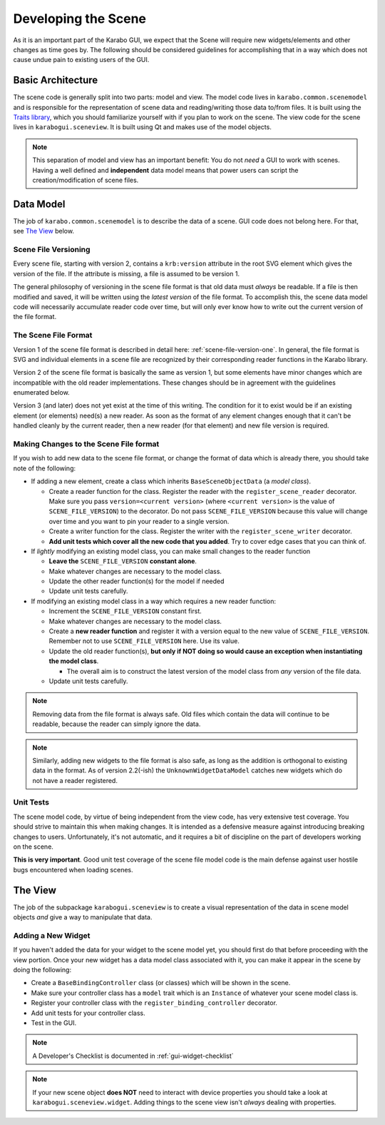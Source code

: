 ********************
Developing the Scene
********************

As it is an important part of the Karabo GUI, we expect that the Scene will
require new widgets/elements and other changes as time goes by. The following
should be considered guidelines for accomplishing that in a way which does not
cause undue pain to existing users of the GUI.


Basic Architecture
==================

The scene code is generally split into two parts: model and view. The model
code lives in ``karabo.common.scenemodel`` and is responsible for the
representation of scene data and reading/writing those data to/from files. It
is built using the `Traits library <http://docs.enthought.com/traits/>`_, which
you should familiarize yourself with if you plan to work on the scene. The view
code for the scene lives in ``karabogui.sceneview``. It is built using Qt and
makes use of the model objects.

.. note::

  This separation of model and view has an important benefit: You do not *need*
  a GUI to work with scenes. Having a well defined and **independent** data
  model means that power users can script the creation/modification of scene
  files.


Data Model
==========

The job of ``karabo.common.scenemodel`` is to describe the data of a scene.
GUI code does not belong here. For that, see `The View`_ below.


Scene File Versioning
---------------------

Every scene file, starting with version 2, contains a ``krb:version`` attribute
in the root SVG element which gives the version of the file. If the attribute
is missing, a file is assumed to be version 1.

The general philosophy of versioning in the scene file format is that old data
must *always* be readable. If a file is then modified and saved, it will be
written using the *latest version* of the file format. To accomplish this, the
scene data model code will necessarily accumulate reader code over time, but
will only ever know how to write out the current version of the file format.


The Scene File Format
---------------------

Version 1 of the scene file format is described in detail here:
:ref:`scene-file-version-one`. In general, the file format is SVG and
individual elements in a scene file are recognized by their corresponding
reader functions in the Karabo library.

Version 2 of the scene file format is basically the same as version 1, but
some elements have minor changes which are incompatible with the old reader
implementations. These changes should be in agreement with the guidelines
enumerated below.

Version 3 (and later) does not yet exist at the time of this writing. The
condition for it to exist would be if an existing element (or elements) need(s)
a new reader. As soon as the format of any element changes enough that it can't
be handled cleanly by the current reader, then a new reader (for that element)
and new file version is required.


Making Changes to the Scene File format
---------------------------------------

If you wish to add new data to the scene file format, or change the format of
data which is already there, you should take note of the following:

* If adding a new element, create a class which inherits ``BaseSceneObjectData``
  (a *model class*).

  * Create a reader function for the class. Register the reader with the
    ``register_scene_reader`` decorator. Make sure you pass
    ``version=<current version>`` (where ``<current version>`` is the value of
    ``SCENE_FILE_VERSION``) to the decorator. Do not pass ``SCENE_FILE_VERSION``
    because this value will change over time and you want to pin your reader to
    a single version.
  * Create a writer function for the class. Register the writer with the
    ``register_scene_writer`` decorator.
  * **Add unit tests which cover all the new code that you added**. Try to cover
    edge cases that you can think of.

* If *lightly* modifying an existing model class, you can make small changes to
  the reader function

  * **Leave the** ``SCENE_FILE_VERSION`` **constant alone**.
  * Make whatever changes are necessary to the model class.
  * Update the other reader function(s) for the model if needed
  * Update unit tests carefully.

* If modifying an existing model class in a way which requires a new reader
  function:

  * Increment the ``SCENE_FILE_VERSION`` constant first.
  * Make whatever changes are necessary to the model class.
  * Create a **new reader function** and register it with a version equal to the
    new value of ``SCENE_FILE_VERSION``. Remember not to use
    ``SCENE_FILE_VERSION`` here. Use its value.
  * Update the old reader function(s), **but only if NOT doing so would cause
    an exception when instantiating the model class**.

    * The overall aim is to construct the latest version of the model class from
      *any* version of the file data.

  * Update unit tests carefully.

.. note::

  Removing data from the file format is always safe. Old files which contain the
  data will continue to be readable, because the reader can simply ignore the
  data.

.. note::

  Similarly, adding new widgets to the file format is also safe, as long as the
  addition is orthogonal to existing data in the format. As of version 2.2(-ish)
  the ``UnknownWidgetDataModel`` catches new widgets which do not have a reader
  registered.


Unit Tests
----------

The scene model code, by virtue of being independent from the view code, has
very extensive test coverage. You should strive to maintain this when making
changes. It is intended as a defensive measure against introducing breaking
changes to users. Unfortunately, it's not automatic, and it requires a bit of
discipline on the part of developers working on the scene.

**This is very important**. Good unit test coverage of the scene file model
code is the main defense against user hostile bugs encountered when loading
scenes.


The View
========

The job of the subpackage ``karabogui.sceneview`` is to create a visual
representation of the data in scene model objects *and* give a way to
manipulate that data.


Adding a New Widget
-------------------

If you haven't added the data for your widget to the scene model yet, you
should first do that before proceeding with the view portion. Once your new
widget has a data model class associated with it, you can make it appear in the
scene by doing the following:

* Create a ``BaseBindingController`` class (or classes) which will be shown in
  the scene.
* Make sure your controller class has a ``model`` trait which is an ``Instance``
  of whatever your scene model class is.
* Register your controller class with the ``register_binding_controller``
  decorator.
* Add unit tests for your controller class.
* Test in the GUI.


.. note::

  A Developer's Checklist is documented in :ref:`gui-widget-checklist`

.. note::

  If your new scene object **does NOT** need to interact with device properties
  you should take a look at ``karabogui.sceneview.widget``. Adding things to
  the scene view isn't *always* dealing with properties.
